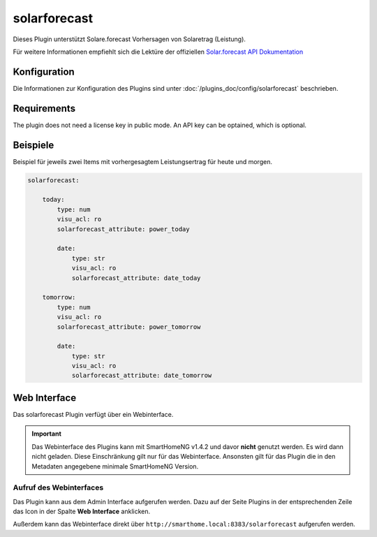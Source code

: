 .. index:: Plugins; solarforecast (Solarforecast REST API Unterstützung)
.. index:: solarforecast

=============
solarforecast
=============

Dieses Plugin unterstützt Solare.forecast Vorhersagen von Solaretrag (Leistung).

Für weitere Informationen empfiehlt sich die Lektüre der offiziellen
`Solar.forecast API Dokumentation <https://doc.forecast.solar/doku.php?id=start>`_

Konfiguration
=============

Die Informationen zur Konfiguration des Plugins sind unter :doc:`/plugins_doc/config/solarforecast` beschrieben.

Requirements
============

The plugin does not need a license key in public mode. An API key can be optained, which is optional.


Beispiele
=========

Beispiel für jeweils zwei Items mit vorhergesagtem Leistungsertrag für heute und morgen.

.. code:: yaml

    solarforecast:

        today:
            type: num
            visu_acl: ro
            solarforecast_attribute: power_today

            date:
                type: str
                visu_acl: ro
                solarforecast_attribute: date_today

        tomorrow:
            type: num
            visu_acl: ro
            solarforecast_attribute: power_tomorrow

            date:
                type: str
                visu_acl: ro
                solarforecast_attribute: date_tomorrow


Web Interface
=============

Das solarforecast Plugin verfügt über ein Webinterface.

.. important::

    Das Webinterface des Plugins kann mit SmartHomeNG v1.4.2 und davor **nicht** genutzt werden.
    Es wird dann nicht geladen. Diese Einschränkung gilt nur für das Webinterface. Ansonsten gilt
    für das Plugin die in den Metadaten angegebene minimale SmartHomeNG Version.


Aufruf des Webinterfaces
------------------------

Das Plugin kann aus dem Admin Interface aufgerufen werden. Dazu auf der Seite Plugins in der entsprechenden
Zeile das Icon in der Spalte **Web Interface** anklicken.

Außerdem kann das Webinterface direkt über ``http://smarthome.local:8383/solarforecast`` aufgerufen werden.


